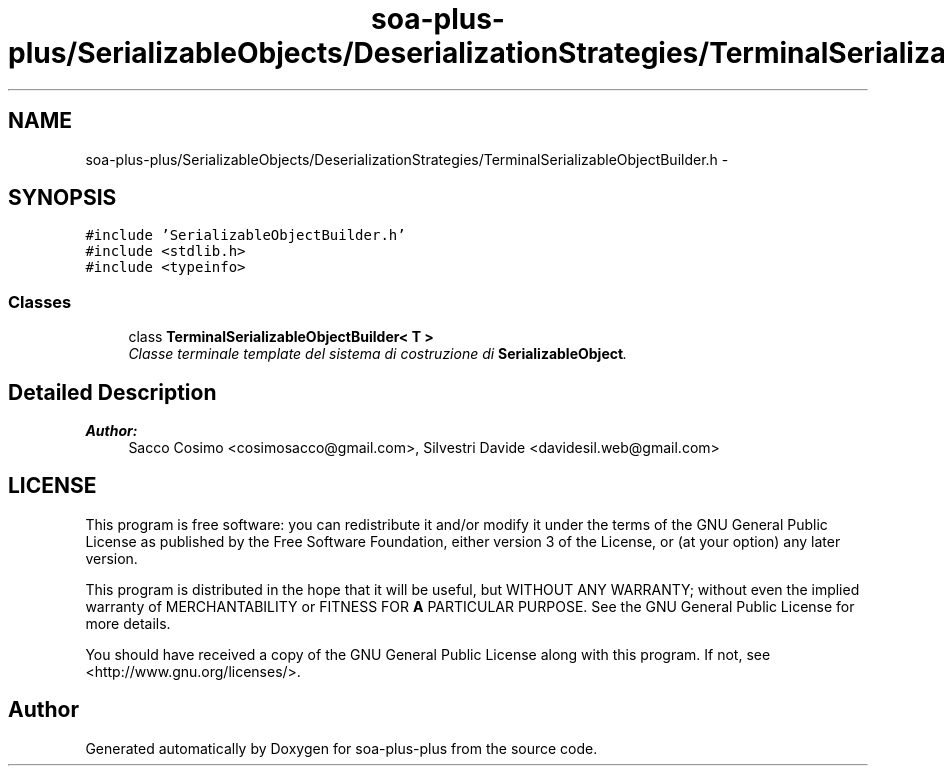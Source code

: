 .TH "soa-plus-plus/SerializableObjects/DeserializationStrategies/TerminalSerializableObjectBuilder.h" 3 "Tue Jul 5 2011" "soa-plus-plus" \" -*- nroff -*-
.ad l
.nh
.SH NAME
soa-plus-plus/SerializableObjects/DeserializationStrategies/TerminalSerializableObjectBuilder.h \- 
.SH SYNOPSIS
.br
.PP
\fC#include 'SerializableObjectBuilder.h'\fP
.br
\fC#include <stdlib.h>\fP
.br
\fC#include <typeinfo>\fP
.br

.SS "Classes"

.in +1c
.ti -1c
.RI "class \fBTerminalSerializableObjectBuilder< T >\fP"
.br
.RI "\fIClasse terminale template del sistema di costruzione di \fBSerializableObject\fP. \fP"
.in -1c
.SH "Detailed Description"
.PP 
\fBAuthor:\fP
.RS 4
Sacco Cosimo <cosimosacco@gmail.com>, Silvestri Davide <davidesil.web@gmail.com>
.RE
.PP
.SH "LICENSE"
.PP
This program is free software: you can redistribute it and/or modify it under the terms of the GNU General Public License as published by the Free Software Foundation, either version 3 of the License, or (at your option) any later version.
.PP
This program is distributed in the hope that it will be useful, but WITHOUT ANY WARRANTY; without even the implied warranty of MERCHANTABILITY or FITNESS FOR \fBA\fP PARTICULAR PURPOSE. See the GNU General Public License for more details.
.PP
You should have received a copy of the GNU General Public License along with this program. If not, see <http://www.gnu.org/licenses/>. 
.SH "Author"
.PP 
Generated automatically by Doxygen for soa-plus-plus from the source code.
